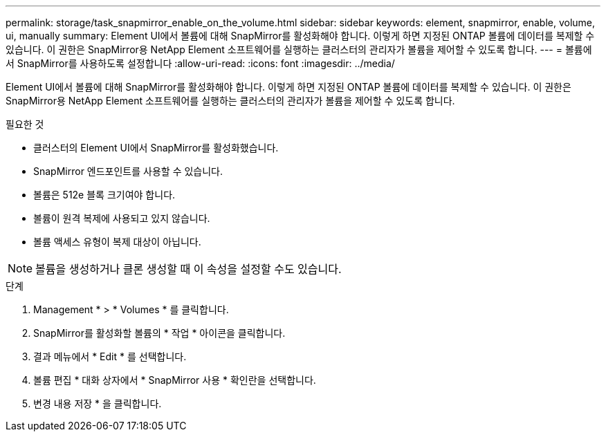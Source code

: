 ---
permalink: storage/task_snapmirror_enable_on_the_volume.html 
sidebar: sidebar 
keywords: element, snapmirror, enable, volume, ui, manually 
summary: Element UI에서 볼륨에 대해 SnapMirror를 활성화해야 합니다. 이렇게 하면 지정된 ONTAP 볼륨에 데이터를 복제할 수 있습니다. 이 권한은 SnapMirror용 NetApp Element 소프트웨어를 실행하는 클러스터의 관리자가 볼륨을 제어할 수 있도록 합니다. 
---
= 볼륨에서 SnapMirror를 사용하도록 설정합니다
:allow-uri-read: 
:icons: font
:imagesdir: ../media/


[role="lead"]
Element UI에서 볼륨에 대해 SnapMirror를 활성화해야 합니다. 이렇게 하면 지정된 ONTAP 볼륨에 데이터를 복제할 수 있습니다. 이 권한은 SnapMirror용 NetApp Element 소프트웨어를 실행하는 클러스터의 관리자가 볼륨을 제어할 수 있도록 합니다.

.필요한 것
* 클러스터의 Element UI에서 SnapMirror를 활성화했습니다.
* SnapMirror 엔드포인트를 사용할 수 있습니다.
* 볼륨은 512e 블록 크기여야 합니다.
* 볼륨이 원격 복제에 사용되고 있지 않습니다.
* 볼륨 액세스 유형이 복제 대상이 아닙니다.



NOTE: 볼륨을 생성하거나 클론 생성할 때 이 속성을 설정할 수도 있습니다.

.단계
. Management * > * Volumes * 를 클릭합니다.
. SnapMirror를 활성화할 볼륨의 * 작업 * 아이콘을 클릭합니다.
. 결과 메뉴에서 * Edit * 를 선택합니다.
. 볼륨 편집 * 대화 상자에서 * SnapMirror 사용 * 확인란을 선택합니다.
. 변경 내용 저장 * 을 클릭합니다.

